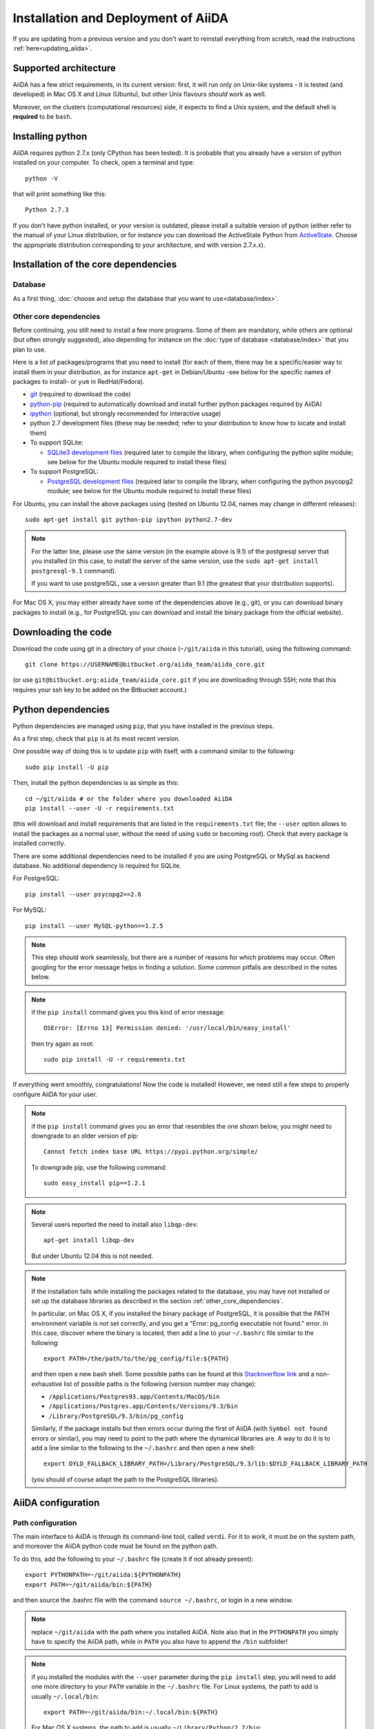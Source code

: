 ====================================
Installation and Deployment of AiiDA
====================================

If you are updating from a previous version and you don't want to
reinstall everything from scratch, read the instructions
:ref:`here<updating_aiida>`.

Supported architecture
++++++++++++++++++++++
AiiDA has a few strict requirements, in its current version:
first, it will run only on Unix-like systems - it
is tested (and developed) in Mac OS X and Linux (Ubuntu), but other Unix
flavours *should* work as well.

Moreover, on the clusters (computational resources) side, it expects to find
a Unix system, and the default shell is **required** to be ``bash``.

Installing python
+++++++++++++++++

AiiDA requires python 2.7.x (only CPython has been tested).
It is probable that you already have a version of
python installed on your computer. To check, open a terminal and type::

    python -V

that will print something like this::

    Python 2.7.3

If you don't have python installed, or your version is outdated, please install
a suitable version of python (either refer to the manual of your Linux
distribution, or for instance you can download the ActiveState Python from
ActiveState_. Choose the appropriate distribution corresponding to your
architecture, and with version 2.7.x.x).

.. _ActiveState: http://www.activestate.com/activepython/downloads

Installation of the core dependencies
+++++++++++++++++++++++++++++++++++++

Database
--------

As a first thing, :doc:`choose and setup the database that you want to
use<database/index>`.

.. _other_core_dependencies:

Other core dependencies
-----------------------

Before continuing, you still need to install a few more programs. Some of them
are mandatory, while others are optional (but often strongly suggested), also
depending for instance on the :doc:`type of database <database/index>`
that you plan to use.

Here is a list of packages/programs that you need to install (for each of them,
there may be a specific/easier way to install them in your distribution, as
for instance ``apt-get`` in Debian/Ubuntu -see below for the specific names
of packages to install- or ``yum`` in RedHat/Fedora).

* `git`_ (required to download the code)
* `python-pip`_ (required to automatically download and install further
  python packages required by AiiDA)
* `ipython`_ (optional, but strongly recommended for interactive usage)
* python 2.7 development files (these may be needed; refer to your distribution
  to know how to locate and install them)
* To support  SQLite:

  * `SQLite3 development files`_ (required later to compile the library,
    when configuring the python sqlite module; see below for the Ubuntu
    module required to install these files)

* To support  PostgreSQL:

  * `PostgreSQL development files`_ (required later to compile the library,
    when configuring the python psycopg2 module; see below for the Ubuntu
    module required to install these files)

.. _git: http://git-scm.com/
.. _python-pip: https://pypi.python.org/pypi/pip
.. _ipython: http://ipython.org/
.. _SQLite3 development files: http://www.sqlite.org/
.. _PostgreSQL development files: http://www.postgresql.org/


For Ubuntu, you can install the above packages using (tested on Ubuntu 12.04,
names may change in different releases)::

      sudo apt-get install git python-pip ipython python2.7-dev

.. note:: For the latter line, please use the same version (in the
  example above is 9.1) of the
  postgresql server that you installed (in this case, to install the server of
  the same version, use the ``sudo apt-get install postgresql-9.1`` command).

  If you want to use postgreSQL, use a version greater than 9.1
  (the greatest that your distribution supports).

For Mac OS X, you may either already have some of the dependencies above
(e.g., git), or you can download binary packages to install (e.g., for
PostgreSQL you can download and install the binary package from the
official website).

Downloading the code
++++++++++++++++++++

Download the code using git in a directory of your choice (``~/git/aiida`` in
this tutorial), using the
following command::

    git clone https://USERNAME@bitbucket.org/aiida_team/aiida_core.git

(or use ``git@bitbucket.org:aiida_team/aiida_core.git`` if you are downloading
through SSH; note that this requires your ssh key to be added on the
Bitbucket account.)

Python dependencies
+++++++++++++++++++
Python dependencies are managed using ``pip``, that you have installed in the
previous steps.

As a first step, check that ``pip`` is at its most recent version.

One possible way of doing this is to update ``pip`` with itself, with
a command similar to the following::

  sudo pip install -U pip

Then, install the python dependencies is as simple as this::

      cd ~/git/aiida # or the folder where you downloaded AiiDA
      pip install --user -U -r requirements.txt

(this will download and install requirements that are listed in the
``requirements.txt`` file; the ``--user`` option allows to install
the packages as a normal user, without the need of using ``sudo`` or
becoming root). Check that every package is installed correctly.

There are some additional dependencies need to be installed if you are
using PostgreSQL or MySql as backend database. No additional dependency
is required for SQLite.

For PostgreSQL::

  pip install --user psycopg2==2.6

For MySQL::

  pip install --user MySQL-python==1.2.5


.. note:: This step should work seamlessly, but there are a number of reasons
  for which problems may occur. Often googling for the error message helps in
  finding a solution. Some common pitfalls are described in the notes below.

.. note:: if the ``pip install`` command gives you this kind of error message::

    OSError: [Errno 13] Permission denied: '/usr/local/bin/easy_install'

  then try again as root::

    sudo pip install -U -r requirements.txt

If everything went smoothly, congratulations! Now the code is installed!
However, we need still a few steps to properly configure AiiDA for your user.

.. note:: if the ``pip install`` command gives you an error that
  resembles the one
  shown below, you might need to downgrade to an older version of pip::

	Cannot fetch index base URL https://pypi.python.org/simple/

  To downgrade pip, use the following command::

	sudo easy_install pip==1.2.1

.. note:: Several users reported the need to install also ``libqp-dev``::

    apt-get install libqp-dev

  But under Ubuntu 12.04 this is not needed.

.. note:: If the installation fails while installing the packages related
  to the database, you may have not installed or set up the database
  libraries as described in the section :ref:`other_core_dependencies`.

  In particular, on Mac OS X, if you installed the binary package of
  PostgreSQL, it is possible that the PATH environment variable is not
  set correctly, and you get a "Error: pg_config executable not found." error.
  In this case, discover where the binary is located, then add a line to
  your ``~/.bashrc`` file similar to the following::

    export PATH=/the/path/to/the/pg_config/file:${PATH}

  and then open a new bash shell.
  Some possible paths can be found at this
  `Stackoverflow link`_ and a non-exhaustive list of possible
  paths is the following (version number may change):

  * ``/Applications/Postgres93.app/Contents/MacOS/bin``
  * ``/Applications/Postgres.app/Contents/Versions/9.3/bin``
  * ``/Library/PostgreSQL/9.3/bin/pg_config``

  Similarly, if the package installs but then errors occur during the first
  of AiiDA (with ``Symbol not found`` errors or similar), you may need to
  point to the path where the dynamical libraries are. A way to do it is to
  add a line similar to the following to the ``~/.bashrc`` and then open
  a new shell::

    export DYLD_FALLBACK_LIBRARY_PATH=/Library/PostgreSQL/9.3/lib:$DYLD_FALLBACK_LIBRARY_PATH

  (you should of course adapt the path to the PostgreSQL libraries).

.. _Stackoverflow link: http://stackoverflow.com/questions/21079820/how-to-find-pg-config-pathlink

AiiDA configuration
+++++++++++++++++++

Path configuration
------------------

The main interface to AiiDA is through its command-line tool, called ``verdi``.
For it to work, it must be on the system path, and moreover the AiiDA python
code must be found on the python path.

To do this, add the following to your ``~/.bashrc`` file (create it if not already present)::

      export PYTHONPATH=~/git/aiida:${PYTHONPATH}
      export PATH=~/git/aiida/bin:${PATH}

and then source the .bashrc file with the command ``source ~/.bashrc``, or login
in a new window.

.. note:: replace ``~/git/aiida`` with the path where you installed AiiDA. Note
  also that in the ``PYTHONPATH`` you simply have to specify the AiiDA path, while
  in ``PATH`` you also have to append the ``/bin`` subfolder!

.. note:: if you installed the modules with the ``--user`` parameter during the
  ``pip install`` step, you will need to add one more directory to your ``PATH``
  variable in the ``~/.bashrc`` file.
  For Linux systems, the path to add is usually ``~/.local/bin``::

  	export PATH=~/git/aiida/bin:~/.local/bin:${PATH}

  For Mac OS X systems, the path to add is usually ``~/Library/Python/2.7/bin``::

  	export PATH=~/git/aiida/bin:~/Library/Python/2.7/bin:${PATH}

  To verify if this is the correct path to add, navigate to this location and
  you should find the executable ``supervisord`` in the directory.

To verify if the path setup is OK:

* type ``verdi`` on your terminal, and check if the program starts (it should
  provide a list of valid commands). If it doesn't, check if you correctly set
  up the ``PATH`` environmente variable above.
* go in your home folder or in another folder different from the AiiDA folder,
  run ``python`` or ``ipython`` and try to import a module, e.g. typing::

    import aiida

  If the setup is ok, you shouldn't get any error. If you do get an
  ``ImportError`` instead, check if you correctly set up the ``PYTHONPATH``
  environment variable in the steps above.


Bash completion
^^^^^^^^^^^^^^^

``verdi`` fully supports bash completion (i.e., the possibility to press the
``TAB`` of your keyboard to get a list of sensible commands to type.
We strongly suggest to enable bash completion by adding also the following
line to your ``.bashrc``, **after** the previous lines::

   eval "$(verdi completioncommand)"

If you feel that the bash loading time is becoming too slow, you can instead
run the::

    verdi completioncommand

on a shell, and copy-paste the output directly inside your ``.bashrc`` file,
**instead** of the ``eval "$(verdi completioncommand)"`` line.

Remember, after any modification to the ``.bashrc`` file, to source it,
or to open a new shell window.

.. note:: remember to check that your ``.bashrc`` is sourced also from your
  ``.profile`` or ``.bash_profile`` script. E.g., if not already present,
  you can add to your ``~/.bash_profile`` the following lines::

    if [ -f ~/.bashrc ]
    then
        . ~/.bashrc
    fi



AiiDA first setup
-----------------

Run the following command::

    verdi install

to configure AiiDA. The command will guide you through a process to configure
the database, the repository location, and it will finally (automatically) run
a django ``migrate`` command, if needed, that creates the required tables
in the database and installs the database triggers.

The first thing that will be asked to you is the timezone, extremely important
to get correct dates and times for your calculations.

AiiDA will do its best to try and understand the local timezone (if properly
configured on your machine), and will suggest a set of sensible values.
Choose the timezone that fits best to you (that is, the nearest city in your
timezone - for Lausanne, for instance, we choose ``Europe/Zurich``) and type
it at the prompt.

If the automatic zone detection did not work for you,  type instead another
valid string.
A list of valid strings can be found at
http://en.wikipedia.org/wiki/List_of_tz_database_time_zones
but for the definitive list of timezones supported by your system, open
a python shell and type::

  import pytz
  print pytz.all_timezones

as AiiDA will not accept a timezone string that is not in the above list.

As a second parameter to input during the ``verdi install`` phase,
the "Default user email" is asked.

We suggest here to use your institution email, that will be used to associate
the calculations to you.

.. note:: In AiiDA, the user email is used as
  username, and also as unique identifier when importing/exporting data from
  AiiDA.

.. note:: Even if you choose an email different from the default one
  (``aiida@localhost``), a user with email ``aiida@localhost`` will be
  set up,
  with its password set to ``None`` (disabling access via this user
  via API or Web interface).

  The existence of a default user is internally useful for multi-user
  setups, where only one user
  runs the daemon, even if many users can simultaneously access the DB.
  See the page on :ref:`setting up AiiDA in multi-user mode<aiida_multiuser>`
  for more details (only for advanced users).

.. note:: The password, in the current version of AiiDA, is not used (it will
    be used only in the REST API and in the web interface). If you leave the
    field empty, no password will be set and no access will be granted to the
    user via the REST API and the web interface.

Then, the following prompts will help you configure the database. Typical settings are::

	Insert your timezone: Europe/Zurich
	Default user email: richard.wagner@leipzig.de
	Database engine: sqlite3
	AiiDA Database location: /home/wagner/.aiida/aiida.db
	AiiDA repository directory: /home/wagner/.aiida/repository/
	[...]
	Configuring a new user with email 'richard.wagner@leipzig.de'
	First name: Richard
	Last name: Wagner
	Institution: BRUHL, LEIPZIG
	The user has no password, do you want to set one? [y/N] y
	Insert the new password:
	Insert the new password (again):


.. note:: When the "Database engine" is asked, use 'sqlite3' **only if** you want
  to try out AiiDA without setting up a database.

  **However, keep in mind that for serious use, SQLite has serious
  limitations!!** For instance, when many calculations are managed at the same
  time, the database file is locked by SQLite to avoid corruption, but this
  can lead to timeouts that do not allow to AiiDA to properly store the
  calculations in the DB.

  **Therefore, for production use of AiiDA, we strongly suggest to setup a
  "real" database** as PostgreSQL or MySQL. Then, in the "Database engine"
  field, type either 'postgres' or 'mysql' according to the database you
  chose to use. See :doc:`here<database/index>` for the documentation
  to setup such databases (including info on how to proceed with ``verdi install``
  in this case).

At the end, AiiDA will also ask to configure your user, if you set up a user
different from ``aiida@localhost``.

If something fails, there is a high chance that you may have misconfigured
the database. Double-check your settings before reporting an error.

.. note:: The repository will contain the same number of folders
  as the number of nodes plus the number of workflows. For very large databases,
  some operations on the repository folder, such as rsync or scanning its content,
  might be very slow, and if they are performed reguarly this will slow down
  the computer due to an intensive use of the hard drive.
  Check out our :ref:`tips<repo_troubleshooting>` in the
  troubeshooting section in case this happens.


Start the daemon
-----------------
If you configured your user account with your personal email (or if in
general there are more than just one user) you will not be able to
start the daemon with the command ``verdi daemon start`` before its configuration.

  *If you are working in a single-user mode, and you are sure that nobody else
  is going to run the daemon*, you can configure your user as the (only)
  one who can run the daemon.

To configure the deamon, run::

    verdi daemon configureuser

and (after having read and understood the warning text that appears) insert
the email that you used above during the ``verdi install`` phase.


To try AiiDA and start the daemon, run::

    verdi daemon start

If everything was done correctly, the daemon should start.
You can inquire the daemon status using::

    verdi daemon status

and, if the daemon is running, you should see something like::

  * aiida-daemon[0]        RUNNING    pid 12076, uptime 0:39:05
  * aiida-daemon-beat[0]   RUNNING    pid 12075, uptime 0:39:05


To stop the daemon, use::

    verdi daemon stop

A log of the warning/error messages of the daemon
can be found in ``in ~/.aiida/daemon/log/``, and can also be seen using
the ``verdi daemon logshow`` command. The daemon is
a fundamental component of AiiDA, and it is in charge of submitting new
calculations, checking their status on the cluster, retrieving and parsing
the results of finished calculations, and managing the workflow steps.

**Congratulations, your setup is complete!**

Before going on, however, you will need to setup *at least one computer* (i.e.,
on computational resource as a cluster or a supercomputer, on which you want
to run your calculations) *and one code*. The documentation for these steps can
be found :doc:`here<setup/computerandcodes>`.


Optional dependencies
+++++++++++++++++++++

.. _CIF_manipulation_dependencies:

CIF manipulation
----------------

For the manipulation of `Crystallographic Information Framework (CIF) files`_,
following dependencies are required to be installed:

* `PyCifRW`_
* `pymatgen`_
* `pyspglib`_
* `jmol`_
* `Atomic Simulation Environment (ASE)`_
* :doc:`cod-tools<plugins/codtools/index>`

First four can be installed from the default repositories::

    sudo pip install pycifrw==3.6.2.1
    sudo pip install pymatgen==3.0.13
    sudo pip install pyspglib
    sudo apt-get install jmol

ASE has to be installed from source::

    curl https://wiki.fysik.dtu.dk/ase-files/python-ase-3.8.1.3440.tar.gz > python-ase-3.8.1.3440.tar.gz
    tar -zxvf python-ase-3.8.1.3440.tar.gz
    cd python-ase-3.8.1.3440
    setup.py build
    setup.py install
    export PYTHONPATH=$(pwd):$PYTHONPATH

For the setting up of cod-tools please refer to
:ref:`installation of cod-tools<codtools_installation>`.

.. _Crystallographic Information Framework (CIF) files: http://www.iucr.org/resources/cif
.. _pymatgen: http://pymatgen.org
.. _Atomic Simulation Environment (ASE): https://wiki.fysik.dtu.dk/ase/
.. _PyCifRW: https://pypi.python.org/pypi/PyCifRW/3.6.2
.. _jmol: http://jmol.sourceforge.net
.. _pyspglib: http://spglib.sourceforge.net/pyspglibForASE/

Further comments and troubleshooting
++++++++++++++++++++++++++++++++++++

* For some reasons, on some machines (notably often on Mac OS X) there is no
  default locale defined, and when you run ``verdi install`` for the first
  time it fails (see also `this issue`_ of django).  To solve the problem, first
  remove the sqlite database that was created.

  Then, run in your terminal (or maybe even better, add to your ``.bashrc``, but
  then remember to open a new shell window!)::

     export LANG="en_US.UTF-8"
     export LC_ALL="en_US.UTF-8"

  and then run ``verdi install`` again.

.. _this issue: https://code.djangoproject.com/ticket/16017

* [*Only for developers*] The developer tests of the *SSH* transport plugin are
  performed connecting to ``localhost``. The tests will fail if
  a passwordless ssh connection is not set up. Therefore, if you want to run
  the tests:

  + make sure to have a ssh server. On Ubuntu, for instance, you can install
    it using::

       sudo apt-get install openssh-server

  + Configure a ssh key for your user on your machine, and then add
    your public key to the authorized keys of localhsot.
    The easiest way to achieve this is to run::

       ssh-copy-id localhost

    (it will ask your password, because it is connecting via ssh to ``localhost``
    to install your public key inside ~/.ssh/authorized_keys).

.. _updating_aiida:

Updating AiiDA from a previous version
++++++++++++++++++++++++++++++++++++++

.. note::
  A few important points regarding the updates:

  * If you encounter any problems and/or inconsistencies, delete any .pyc
    files that may have remained from the previous version. E.g. If you are
    in your AiiDA folder you can type ``find . -name "*.pyc" -type f -delete``.
  * The requirements file may have changed. Please be sure that you have
    installed all the needed requirements. This can be done by executing:
    ``pip install --user -U -r requirements.txt``.


Updating from 0.6.0 Django to 0.7.0 Django
------------------------------------------
In version 0.7 we have changed the Django database schema and we also have
updated the AiiDA configuration files.

* Stop your daemon (using ``verdi daemon stop``).
* Store your aiida source folder somewhere in case you did some
  modifications to some files.
* Replace the aiida folder with the new one (either from the tar.gz or,
  if you are using git, by doing a ``git pull``). If you use the same
  folder name, you will not need to update the ``PATH`` and ``PYTHONPATH``
  variables.
* Run a ``verdi`` command, e.g., ``verdi calculation list``. This should
  raise an exception, and in the exception message you will see the
  command to run to update the schema version of the DB (v.0.7.0
  is using a newer version of the schema).
  The command will look like
  ``python manage.py --aiida-profile=default migrate``, but please read the
  message for the correct command to run.
* If you run ``verdi calculation list`` again now, it should work without
  error messages.
* To update the AiiDA configuration files, you should execute the migration
  script (``python _your_aiida_folder_/aiida/common/additions/migration_06dj_to_07dj.py``).
* You can now restart your daemon and work as usual.

Updating from 0.6.0 Django to 0.7.0 SQLAlchemy
----------------------------------------------
The SQLAlchemy backend is in beta mode for version 0.7.0. Therefore some of
the verdi commands may not work as expected or at all (these are very few).
If you would like to test the new backend with your existing AiiDA database,
you should convert it to the new JSON format. We provide a transition script
that will update your config files and change your database to the new schema.


.. note::
  Please note that the transition script expects that you are already at
  version 0.6.0. Therefore if you use a previous version of AiiDA please
  update first to 0.6.0.

* Stop your daemon (using ``verdi daemon stop``).
* Store your aiida source folder somewhere in case you did some
  modifications to some files.
* Replace the aiida folder with the new one (either from the tar.gz or,
  if you are using git, by doing a ``git pull``). If you use the same
  folder name, you will not need to update the ``PATH`` and ``PYTHONPATH``
  variables.
* Go to you AiiDA folder and run ``ipython``. Then execute
  ``from aiida.backends.sqlalchemy.transition_06dj_to_07sqla import transition``
  and ``transition(profile="your_profile",group_size=10000)`` by replacing
  ``your_profile`` with the name of the profile that you would like to
  transition.
* You can now exit ipython, restart your daemon and work as usual.


Updating from 0.5.0 to 0.6.0
----------------------------
This migration will update your AiiDA configuration files making them
compatible with AiiDA version 0.6.0.

.. note::
  We performed a lot of changes to introduce in one of our following
  releases a second object-relational mapper (we will refer to it as
  back-end) for the management of the used DBMSs and more specifically
  of PostgreSQL.

  Even if most of the needed restructuring & code addition has been finished,
  a bit of more work is needed before we make the new back-end available.

.. note::
  A few important points regarding the upgrade:

  * Please try to checkout the latest version from the corresponding
    development branch. Problems encountered are resolved and fixes are
    pushed to the branch.
  * You can not directly import data (``verdi import``) that you have exported
    (``verdi export``) with a previous version of AiiDA. Please use
    :download:`this script <examples/convert_exportfile_version.py>`
    to convert it to the new schema. (Usage: ``python
    convert_exportfile_version.py input_file output_file``).


To perform the update:

* Stop your daemon (using ``verdi daemon stop``).
* Backup your configuration files that are in .aiida directory.
* Replace the aiida folder with the new one (e.g. by doing a ``git pull``).
  If you use the same folder name, you will not need to update the
  ``PATH`` and ``PYTHONPATH`` variables.
* Execute the migration script (``python _your_aiida_folder_/aiida/common/additions/migration.py``).
* Start again you daemon (using ``verdi daemon start``).


Updating from 0.4.1 to 0.5.0
----------------------------
* Stop your daemon (using ``verdi daemon stop``)
* Store your aiida source folder somewhere in case you did some
  modifications to some files
* Replace the aiida folder with the new one (either from the tar.gz or,
  if you are using git, by doing a ``git pull``). If you use the same
  folder name, you will not need to update the ``PATH`` and ``PYTHONPATH``
  variables
* Run a ``verdi`` command, e.g., ``verdi calculation list``. This should
  raise an exception, and in the exception message you will see the
  command to run to update the schema version of the DB (v.0.5.0
  is using a newer version of the schema).
  The command will look like
  ``python manage.py --aiida-profile=default migrate``, but please read the
  message for the correct command to run.
* If you run ``verdi calculation list`` again now, it should work without
  error messages.
* You can now restart your daemon and work as usual.

.. note:: If you modified or added files, you need to put them back in place.
  Note that if you were working on a plugin, the plugin interface changed:
  you need to change the CalcInfo returning also a CodeInfo, as specified
  :ref:`here<qeplugin-prepare-input>` and also accept a ``Code`` object
  among the inputs (also described in the same page).



